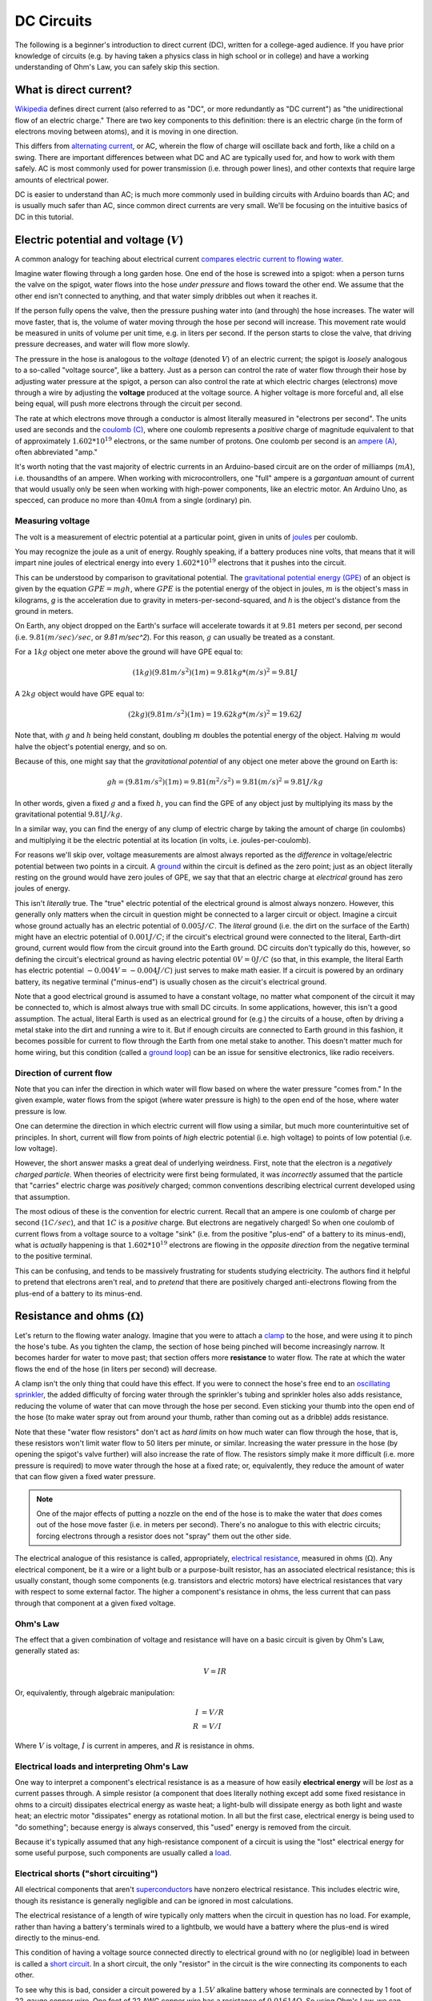 ===========
DC Circuits
===========

The following is a beginner's introduction to direct current (DC), written for
a college-aged audience. If you have prior knowledge of circuits (e.g. by
having taken a physics class in high school or in college) and have a
working understanding of Ohm's Law, you can safely skip this section.

What is direct current?
=======================

`Wikipedia <https://en.wikipedia.org/wiki/Direct_current>`_ defines direct
current (also referred to as "DC", or more redundantly as "DC current") as "the
unidirectional flow of an electric charge." There are two key components to
this definition: there is an electric charge (in the form of electrons moving
between atoms), and it is moving in one direction.

This differs from `alternating current
<https://en.wikipedia.org/wiki/Alternating_current>`_, or AC, wherein the flow
of charge will oscillate back and forth, like a child on a swing.
There are important differences between what DC and AC are typically used for,
and how to work with them safely. AC is most commonly used for power
transmission (i.e. through power lines), and other contexts that require
large amounts of electrical power.

DC is easier to understand than AC; is much more commonly used in building
circuits with Arduino boards than AC; and is usually much safer than AC, since
common direct currents are very small. We'll be focusing on the intuitive
basics of DC in this tutorial.


Electric potential and voltage (:math:`V`)
==========================================

A common analogy for teaching about electrical current `compares electric
current to flowing water <https://en.wikipedia.org/wiki/Hydraulic_analogy>`_.

Imagine water flowing through a long garden hose. One end of the hose is
screwed into a spigot: when a person turns the valve on the spigot, water flows
into the hose *under pressure* and flows toward the other end. We assume that
the other end isn't connected to anything, and that water simply dribbles out
when it reaches it.

If the person fully opens the valve, then the pressure pushing water into (and
through) the hose increases. The water will move faster, that is, the volume of
water moving through the hose per second will increase. This movement rate
would be measured in units of volume per unit time, e.g. in liters per second.
If the person starts to close the valve, that driving pressure decreases, and
water will flow more slowly.

The pressure in the hose is analogous to the *voltage* (denoted :math:`V`) of
an electric current; the spigot is *loosely* analogous to a so-called "voltage
source", like a battery. Just as a person can control the rate of water flow
through their hose by adjusting water pressure at the spigot, a person can also
control the rate at which electric charges (electrons) move through a wire by
adjusting the **voltage** produced at the voltage source. A higher voltage is
more forceful and, all else being equal, will push more electrons through the
circuit per second.

The rate at which electrons move through a conductor is almost literally
measured in "electrons per second". The units used are seconds and the `coulomb
(C) <https://en.wikipedia.org/wiki/Coulomb>`_, where one coulomb represents a
*positive* charge of magnitude equivalent to that of approximately :math:`1.602 *
10^{19}` electrons, or the same number of protons. One coulomb per second is an
`ampere (A) <https://en.wikipedia.org/wiki/Ampere>`_, often abbreviated "amp."

It's worth noting that the vast majority of electric currents in an
Arduino-based circuit are on the order of milliamps (:math:`mA`), i.e.
thousandths of an ampere. When working with microcontrollers, one "full" ampere
is a *gargantuan* amount of current that would usually only be seen when
working with high-power components, like an electric motor. An Arduino Uno, as
specced, can produce no more than :math:`40 mA` from a single (ordinary) pin.

Measuring voltage
-----------------

The volt is a measurement of electric potential at a particular point, given in
units of `joules <https://en.wikipedia.org/wiki/Joule>`_ per coulomb.

You may recognize the joule as a unit of energy. Roughly speaking, if a battery
produces nine volts, that means that it will impart nine joules of electrical
energy into every :math:`1.602 * 10^{19}` electrons that it pushes into the
circuit.

This can be understood by comparison to gravitational potential. The
`gravitational potential energy (GPE) <https://en.wikipedia.org/wiki/Gravitational_energy>`_
of an object is given by the equation :math:`GPE = mgh`, where :math:`GPE` is the
potential energy of the object in joules, :math:`m` is the object's mass in
kilograms, `g` is the acceleration due to gravity in meters-per-second-squared,
and `h` is the object's distance from the ground in meters.

On Earth, any object dropped on the Earth's surface will accelerate towards it
at :math:`9.81` meters per second, per second (i.e. :math:`9.81 (m/sec)/sec`,
or `9.81 m/sec^2`). For this reason, :math:`g` can usually be treated as a
constant.

For a :math:`1 kg` object one meter above the ground will have GPE equal to:

.. math::
  (1 kg)(9.81 m/s^2)(1m) = 9.81 kg*(m/s)^2 = 9.81 J

A :math:`2 kg` object would have GPE equal to:

.. math::
  (2 kg)(9.81 m/s^2)(1m) = 19.62 kg*(m/s)^2 = 19.62 J

Note that, with :math:`g` and :math:`h` being held constant, doubling :math:`m`
doubles the potential energy of the object. Halving :math:`m` would halve the
object's potential energy, and so on.

Because of this, one might say that the *gravitational potential* of any object
one meter above the ground on Earth is:

.. math::
  gh = (9.81 m/s^2)(1m) = 9.81 (m^2/s^2) = 9.81 (m/s)^2 = 9.81 J/kg

In other words, given a fixed :math:`g` and a fixed :math:`h`, you can find the
GPE of any object just by multiplying its mass by the gravitational potential
:math:`9.81 J/kg`.

In a similar way, you can find the energy of any clump of electric charge by
taking the amount of charge (in coulombs) and multiplying it be the electric
potential at its location (in volts, i.e. joules-per-coulomb).

For reasons we'll skip over, voltage measurements are almost always reported as
the *difference* in voltage/electric potential between two points in a circuit.
A `ground <https://en.wikipedia.org/wiki/Ground_(electricity)>`_ within the
circuit is defined as the zero point; just as an object literally resting on
the ground would have zero joules of GPE, we say that that an electric charge
at *electrical* ground has zero joules of energy.

This isn't *literally* true. The "true" electric potential of the electrical
ground is almost always nonzero. However, this generally only matters when the
circuit in question might be connected to a larger circuit or object. Imagine a
circuit whose ground actually has an electric potential of :math:`0.005 J/C`.
The *literal* ground (i.e. the dirt on the surface of the Earth) might have an
electric potential of :math:`0.001 J/C`; if the circuit's electrical ground
were connected to the literal, Earth-dirt ground, current would flow from the
circuit ground into the Earth ground. DC circuits don't typically do this,
however, so defining the circuit's electrical ground as having electric
potential :math:`0 V = 0 J/C` (so that, in this example, the literal Earth has
electric potential :math:`-0.004 V = -0.004 J/C`) just serves to make math
easier. If a circuit is powered by an ordinary battery, its negative terminal
("minus-end") is usually chosen as the circuit's electrical ground.

Note that a good electrical ground is assumed to have a constant voltage, no
matter what component of the circuit it may be connected to, which is almost
always true with small DC circuits. In some applications, however, this isn't a
good assumption. The actual, literal Earth is used as an electrical ground for
(e.g.) the circuits of a house, often by driving a metal stake into the dirt
and running a wire to it. But if enough circuits are connected to Earth ground
in this fashion, it becomes possible for current to flow through the Earth from
one metal stake to another. This doesn't matter much for home wiring, but this
condition (called a `ground loop <https://en.wikipedia.org/wiki/Ground_loop_(electricity)>`_)
can be an issue for sensitive electronics, like radio receivers.


Direction of current flow
-------------------------

Note that you can infer the direction in which water will flow based on where
the water pressure "comes from." In the given example, water flows from the
spigot (where water pressure is high) to the open end of the hose, where water
pressure is low.

One can determine the direction in which electric current will flow using a
similar, but much more counterintuitive set of principles. In short, current
will flow from points of *high* electric potential (i.e. high voltage) to
points of low potential (i.e. low voltage).

However, the short answer masks a great deal of underlying weirdness. First,
note that the electron is a *negatively charged particle*. When theories of
electricity were first being formulated, it was *incorrectly* assumed that the
particle that "carries" electric charge was *positively* charged; common
conventions describing electrical current developed using that assumption.

The most odious of these is the convention for electric current. Recall that
an ampere is one coulomb of charge per second (:math:`1 C/sec`), and that
:math:`1 C` is a *positive* charge. But electrons are negatively charged! So
when one coulomb of current flows from a voltage source to a voltage "sink"
(i.e. from the positive "plus-end" of a battery to its minus-end), what is
*actually* happening is that :math:`1.602 * 10^{19}` electrons are flowing in the
*opposite direction* from the negative terminal to the positive terminal.

This can be confusing, and tends to be massively frustrating for students
studying electricity. The authors find it helpful to pretend that electrons
aren't real, and to *pretend* that there are positively charged anti-electrons
flowing from the plus-end of a battery to its minus-end.

Resistance and ohms (:math:`\Omega`)
====================================

Let's return to the flowing water analogy. Imagine that you were to attach a
`clamp <https://en.wikipedia.org/wiki/C-clamp>`_ to the hose, and were using it
to pinch the hose's tube. As you tighten the clamp, the section of hose being
pinched will become increasingly narrow. It becomes harder for water to move
past; that section offers more **resistance** to water flow. The rate at which
the water flows the end of the hose (in liters per second) will decrease.

A clamp isn't the only thing that could have this effect. If you were to
connect the hose's free end to an `oscillating sprinkler
<https://home.howstuffworks.com/sprinkler.htm>`_, the added difficulty of
forcing water through the sprinkler's tubing and sprinkler holes also adds
resistance, reducing the volume of water that can move through the hose per
second. Even sticking your thumb into the open end of the hose (to make water
spray out from around your thumb, rather than coming out as a dribble) adds
resistance.

Note that these "water flow resistors" don't act as *hard limits* on how much
water can flow through the hose, that is, these resistors won't limit water
flow to 50 liters per minute, or similar. Increasing the water pressure in the
hose (by opening the spigot's valve further) will also increase the rate of
flow. The resistors simply make it more difficult (i.e. more pressure is
required) to move water through the hose at a fixed rate; or, equivalently,
they reduce the amount of water that can flow given a fixed water pressure.

.. note::
  One of the major effects of putting a nozzle on the end of the hose is to
  make the water that *does* comes out of the hose move faster (i.e. in meters
  per second). There's no analogue to this with electric circuits; forcing
  electrons through a resistor does not "spray" them out the other side.

The electrical analogue of this resistance is called, appropriately, `electrical
resistance <https://en.wikipedia.org/wiki/Electrical_resistance_and_conductance>`_,
measured in ohms (:math:`\Omega`). Any electrical component, be it a wire or a
light bulb or a purpose-built resistor, has an associated electrical
resistance; this is usually constant, though some components (e.g. transistors
and electric motors) have electrical resistances that vary with respect to some
external factor. The higher a component's resistance in ohms, the less current
that can pass through that component at a given fixed voltage.

Ohm's Law
---------

The effect that a given combination of voltage and resistance will have on a
basic circuit is given by Ohm's Law, generally stated as:

.. math::
  V = IR

Or, equivalently, through algebraic manipulation:

.. math::
  I &= V/R \\
  R &= V/I

Where :math:`V` is voltage, :math:`I` is current in amperes, and :math:`R` is
resistance in ohms.

.. TODO: add Ohms Law tutorial

Electrical loads and interpreting Ohm's Law
-------------------------------------------

One way to interpret a component's electrical resistance is as a measure of how
easily **electrical energy** will be *lost* as a current passes through. A
simple resistor (a component that does literally nothing except add some fixed
resistance in ohms to a circuit) dissipates electrical energy as waste heat; a
light-bulb will dissipate energy as both light and waste heat; an electric
motor "dissipates" energy as rotational motion. In all but the first case,
electrical energy is being used to "do something"; because energy is always
conserved, this "used" energy is removed from the circuit.

Because it's typically assumed that any high-resistance component of a circuit
is using the "lost" electrical energy for some useful purpose, such components
are usually called a `load <https://en.wikipedia.org/wiki/Electrical_load>`_.

Electrical shorts ("short circuiting")
--------------------------------------

All electrical components that aren't `superconductors <https://en.wikipedia.org/wiki/Superconductivity>`_
have nonzero electrical resistance. This includes electric wire, though its
resistance is generally negligible and can be ignored in most calculations.

The electrical resistance of a length of wire typically only matters when the
circuit in question has no load. For example, rather than having a battery's
terminals wired to a lightbulb, we would have a battery where the plus-end is
wired directly to the minus-end.

This condition of having a voltage source connected directly to electrical ground
with no (or negligible) load in between is called a `short circuit
<https://en.wikipedia.org/wiki/Short_circuit>`_. In a short circuit, the only
"resistor" in the circuit is the wire connecting its components to each other.

To see why this is bad, consider a circuit powered by a :math:`1.5V` alkaline
battery whose terminals are connected by 1 foot of 22-gauge copper wire.
One foot of 22 AWG copper wire has a resistance of :math:`0.01614 \Omega`. So
using Ohm's Law, we can calculate that the total current through this circuit to be:

.. math::
  I = V/R = (1.5V)/(0.01614\Omega) = 92.94 A

*Ninety-three amperes* of current. In practice, it's unlikely that a common
alkaline battery will produce so much current (eventually other factors, like
the battery's cell chemistry, will dominate over Ohm's Law), but it will
produce *enough* current to produce a dangerous amount of heat, possibly
causing fires, or (in exceptional cases) causing the battery to explode.

Creating a short-circuit on accident is a common mistake when working with
small DC circuits. As we'll see, DC circuits built around an Arduino typically
draw current from its 5V power output pin, and run current into its ground
("GND") pin; **short-circuiting these will destroy the Arduino.**

As a side note, frying delicate electronics in this fashion is often (jokingly)
referred to as `"releasing the magic blue smoke." <https://en.wikipedia.org/wiki/Magic_smoke>`_
Electronics depend on the magic smoke being kept *inside*, so that they may
continue to provide Magic.

.. TODO: add tutorial on finding electrical shorts

.. .. topic:: In Summary,
..   -

